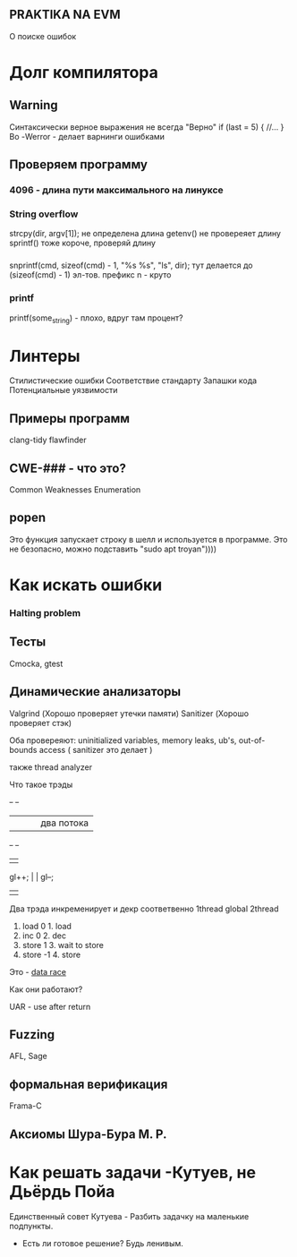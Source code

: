 ** PRAKTIKA NA EVM

О поиске ошибок

* Долг компилятора

** Warning
Синтаксически верное выражения не всегда "Верно"
if (last = 5) {  
	//...
}
Во
-Werror - делает варнинги ошибками


** Проверяем программу

*** 4096 - длина пути максимального на линуксе 

*** String overflow
strcpy(dir, argv[1]); не определена длина 
getenv() не провереяет длину 
sprintf() тоже
короче, проверяй длину

*** 
snprintf(cmd, sizeof(cmd) - 1, "%s %s", "ls", dir);
тут делается до (sizeof(cmd) - 1) эл-тов.
префикс n - круто

*** printf
printf(some_string) - плохо, вдруг там процент?

* Линтеры
Стилистические ошибки
Соответствие стандарту
Запашки кода
Потенциальные уязвимости

** Примеры программ
clang-tidy
flawfinder

** CWE-### - что это?
Common Weaknesses Enumeration

** popen
Это функция запускает строку в шелл и используется в программе.
Это не безопасно, можно подставить "sudo apt troyan"))))
* Как искать ошибки
*** Halting problem
** Тесты
Cmocka, gtest
** Динамические анализаторы
Valgrind (Хорошо проверяет утечки памяти)
Sanitizer (Хорошо проверяет cтэк)

Оба провереяют:
uninitialized variables, memory leaks, ub's, out-of-bounds access ( sanitizer это делает )

также thread analyzer

**** Что такое трэды
	+-+			+-+
	| |			|  |два потока
	+-+			+-+
	 |			 |
gl++;	 |			 |	gl--;
	 |			 |


Два трэда инкременирует и декр соответвенно
1thread	    global      2thread
1. load		0	1. load
2. inc		0	2. dec
3. store	1	3. wait to store
4. store	-1	4. store

Это - _data race_

**** Как они работают?
**** UAR - use after return

** Fuzzing
AFL, Sage
** формальная верификация
Frama-C
** Аксиомы Шура-Бура М. Р. 

* Как решать задачи -Кутуев, не Дьёрдь Пойа

Единственный совет Кутуева - Разбить задачку на маленькие подпункты.

+ Есть ли готовое решение? Будь ленивым.
